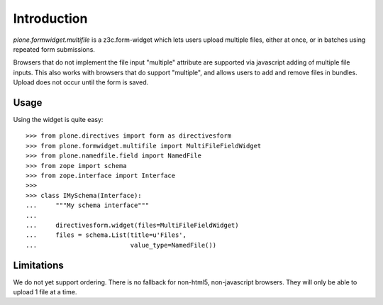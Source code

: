 Introduction
============

.. image:: https://secure.travis-ci.org/plone/plone.formwidget.multifile.svg?branch=master
       :target: http://travis-ci.org/plone/plone.formwidget.multifile

.. image:: https://coveralls.io/repos/plone/plone.formwidget.multifile/badge.svg?branch=master
       :target: https://coveralls.io/r/plone/plone.formwidget.multifile

.. image:: https://img.shields.io/pypi/dm/plone.formwidget.multifile.svg
       :target: https://pypi.python.org/pypi/plone.formwidget.multifile/
    :alt: Downloads

.. image:: https://img.shields.io/pypi/v/plone.formwidget.multifile.svg
       :target: https://pypi.python.org/pypi/plone.formwidget.multifile/
    :alt: Latest Version

.. image:: https://img.shields.io/pypi/status/plone.formwidget.multifile.svg
       :target: https://pypi.python.org/pypi/plone.formwidget.multifile/
    :alt: Egg Status

.. image:: https://img.shields.io/pypi/l/plone.formwidget.multifile.svg
       :target: https://pypi.python.org/pypi/plone.formwidget.multifile/
    :alt: License


`plone.formwidget.multifile` is a z3c.form-widget which lets users
upload multiple files, either at once, or in batches using repeated form
submissions.

Browsers that do not implement the file input "multiple" attribute are
supported via javascript adding of multiple file inputs. This also works 
with browsers that do support "multiple", and allows users to add and 
remove files in bundles. Upload does not occur until the form is saved. 


Usage
-----

Using the widget is quite easy::

    >>> from plone.directives import form as directivesform
    >>> from plone.formwidget.multifile import MultiFileFieldWidget
    >>> from plone.namedfile.field import NamedFile
    >>> from zope import schema
    >>> from zope.interface import Interface
    >>> 
    >>> class IMySchema(Interface):
    ...     """My schema interface"""
    ...     
    ...     directivesform.widget(files=MultiFileFieldWidget)
    ...     files = schema.List(title=u'Files',
    ...                         value_type=NamedFile())


Limitations
-----------

We do not yet support ordering.
There is no fallback for non-html5, non-javascript browsers. They will
only be able to upload 1 file at a time.

